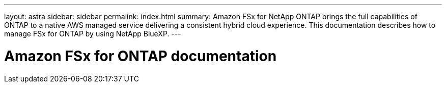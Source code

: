 ---
layout: astra
sidebar: sidebar
permalink: index.html
summary: Amazon FSx for NetApp ONTAP brings the full capabilities of ONTAP to a native AWS managed service delivering a consistent hybrid cloud experience. This documentation describes how to manage FSx for ONTAP by using NetApp BlueXP.
---

= Amazon FSx for ONTAP documentation
:hardbreaks:
:nofooter:
:icons: font
:linkattrs:
:imagesdir: ./media/
